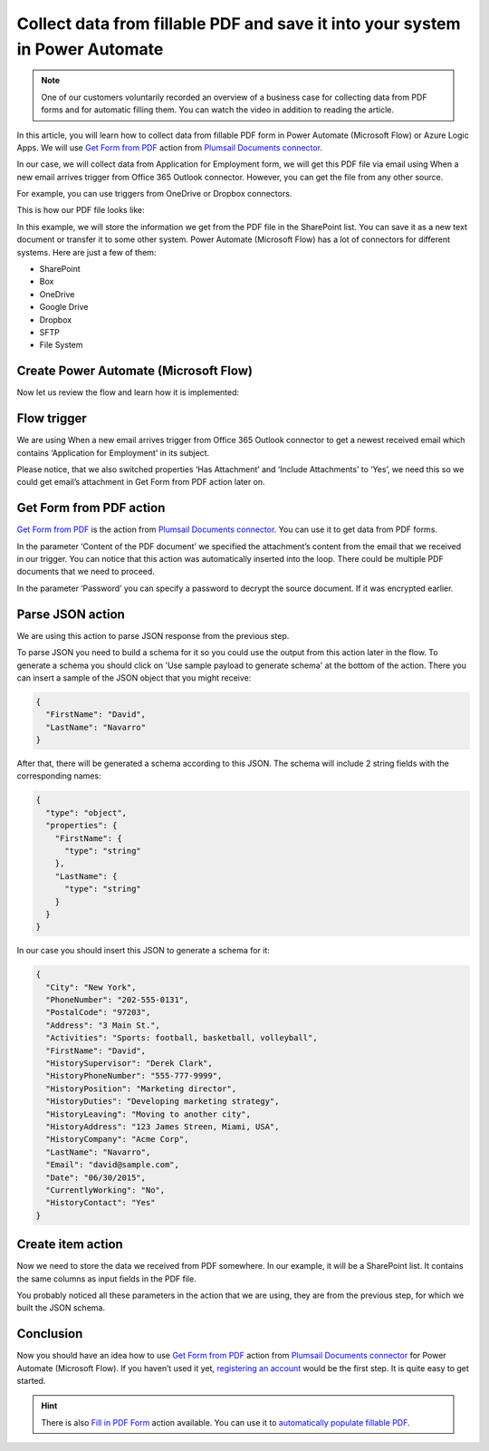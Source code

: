 .. title:: How to create SharePoint list items from PDF form data in Power Automate Flow, Azure Logic Apps, or Power Apps

.. meta::
   :description: Extract PDF form data and automatically save it to your favorite systems using Power Automate (Microsoft Flow), Azure Logic Apps, or PowerApps

Collect data from fillable PDF and save it into your system in Power Automate
=============================================================================


.. note:: 

  One of our customers voluntarily recorded an overview of a business case for collecting data from PDF forms and for automatic filling them. You can watch the video in addition to reading the article.

  .. raw:: html

    <iframe width="560" height="315" src="https://www.youtube.com/embed/7jTq-kRClhM" frameborder="0" allowfullscreen></iframe>

In this article, you will learn how to collect data from fillable PDF form in Power Automate (Microsoft Flow) or Azure Logic Apps. We will use `Get Form from PDF`_ action from `Plumsail Documents connector`_.

In our case, we will collect data from Application for Employment form, we will get this PDF file via email using When a new email arrives trigger from Office 365 Outlook connector. However, you can get the file from any other source.

For example, you can use triggers from OneDrive or Dropbox connectors.

This is how our PDF file looks like:

|pdf-file|

In this example, we will store the information we get from the PDF file in the SharePoint list. You can save it as a new text document or transfer it to some other system. Power Automate (Microsoft Flow) has a lot of connectors for different systems. Here are just a few of them:

- SharePoint
- Box
- OneDrive
- Google Drive
- Dropbox
- SFTP
- File System

Create Power Automate (Microsoft Flow)
~~~~~~~~~~~~~~~~~~~~~~~~~~~~~~~~~~~~~~
Now let us review the flow and learn how it is implemented:

|collect-data-flow|

Flow trigger
~~~~~~~~~~~~
We are using When a new email arrives trigger from Office 365 Outlook connector to get a newest received email which contains ‘Application for Employment’ in its subject. 

|collect-data-flow-trigger|

Please notice, that we also switched properties ‘Has Attachment’ and ‘Include Attachments’ to ‘Yes’, we need this so we could get email’s attachment in Get Form from PDF action later on.

Get Form from PDF action
~~~~~~~~~~~~~~~~~~~~~~~~
`Get Form from PDF`_ is the action from `Plumsail Documents connector`_. You can use it to get data from PDF forms.

In the parameter ‘Content of the PDF document’ we specified the attachment’s content from the email that we received in our trigger. You can notice that this action was automatically inserted into the loop. There could be multiple PDF documents that we need to proceed.

In the parameter ‘Password’ you can specify a password to decrypt the source document. If it was encrypted earlier.

Parse JSON action
~~~~~~~~~~~~~~~~~
We are using this action to parse JSON response from the previous step. 

To parse JSON you need to build a schema for it so you could use the output from this action later in the flow. To generate a schema you should click on 'Use sample payload to generate schema' at the bottom of the action. There you can insert a sample of the JSON object that you might receive:

.. code:: json

    {
      "FirstName": "David", 
      "LastName": "Navarro"
    }

After that, there will be generated a schema according to this JSON. The schema will include 2 string fields with the corresponding names:

.. code:: json

    {
      "type": "object",
      "properties": {
        "FirstName": {
          "type": "string"
        },
        "LastName": {
          "type": "string"
        }
      }
    }

In our case you should insert this JSON to generate a schema for it:

.. code:: json

    {
      "City": "New York",
      "PhoneNumber": "202-555-0131",
      "PostalCode": "97203",
      "Address": "3 Main St.",
      "Activities": "Sports: football, basketball, volleyball",
      "FirstName": "David",
      "HistorySupervisor": "Derek Clark",
      "HistoryPhoneNumber": "555-777-9999",
      "HistoryPosition": "Marketing director",
      "HistoryDuties": "Developing marketing strategy",
      "HistoryLeaving": "Moving to another city",
      "HistoryAddress": "123 James Streen, Miami, USA",
      "HistoryCompany": "Acme Corp",
      "LastName": "Navarro",
      "Email": "david@sample.com",
      "Date": "06/30/2015",
      "CurrentlyWorking": "No",
      "HistoryContact": "Yes"
    }

Create item action
~~~~~~~~~~~~~~~~~~
Now we need to store the data we received from PDF somewhere. In our example, it will be a SharePoint list. It contains the same columns as input fields in the PDF file.

|collect-data-flow-create-item|

You probably noticed all these parameters in the action that we are using, they are from the previous step, for which we built the JSON schema. 

Conclusion
~~~~~~~~~~
Now you should have an idea how to use `Get Form from PDF`_ action from `Plumsail Documents connector`_ for Power Automate (Microsoft Flow). If you haven’t used it yet, `registering an account`_ would be the first step. It is quite easy to get started.

.. hint:: There is also `Fill in PDF Form`_ action available. You can use it to `automatically populate fillable PDF`_.

.. _Get Form from PDF: ../../actions/document-processing.html#get-form-from-pdf
.. _Plumsail Documents connector: https://plumsail.com/documents/
.. _registering an account: ../../../getting-started/sign-up.html
.. _Fill in PDF Form: ../../actions/document-processing.html#fill-in-pdf-form
.. _automatically populate fillable PDF: fill-pdf-form.html

.. |pdf-file| image:: ../../../_static/img/flow/how-tos/fill-in-pdf-form-result.png
.. |collect-data-flow| image:: ../../../_static/img/flow/how-tos/collect-data-form-flow.png
.. |collect-data-flow-trigger| image:: ../../../_static/img/flow/how-tos/collect-data-form-trigger.png
.. |collect-data-flow-create-item| image:: ../../../_static/img/flow/how-tos/collect-data-form-create-item.png
